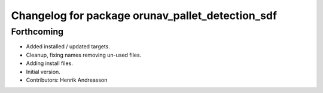 ^^^^^^^^^^^^^^^^^^^^^^^^^^^^^^^^^^^^^^^^^^^^^^^^^
Changelog for package orunav_pallet_detection_sdf
^^^^^^^^^^^^^^^^^^^^^^^^^^^^^^^^^^^^^^^^^^^^^^^^^

Forthcoming
-----------
* Added installed / updated targets.
* Cleanup, fixing names removing un-used files.
* Adding install files.
* Initial version.
* Contributors: Henrik Andreasson
